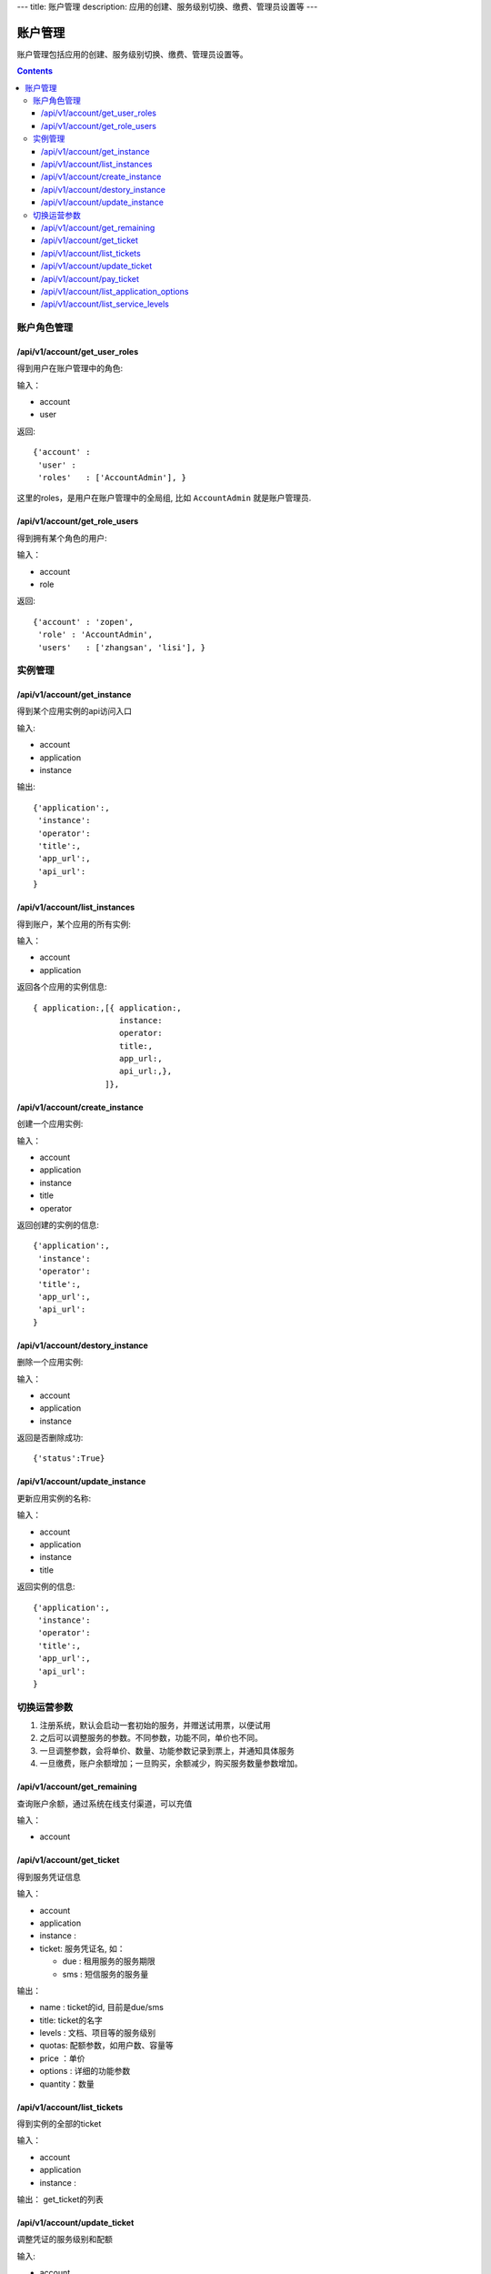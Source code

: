 ---
title: 账户管理
description: 应用的创建、服务级别切换、缴费、管理员设置等
---


============
账户管理
============

账户管理包括应用的创建、服务级别切换、缴费、管理员设置等。

.. contents::

账户角色管理
================

/api/v1/account/get_user_roles
--------------------------------------
得到用户在账户管理中的角色:

输入：

- account
- user

返回::
   
    {'account' :
     'user' :
     'roles'   : ['AccountAdmin'], }

这里的roles，是用户在账户管理中的全局组, 比如 ``AccountAdmin`` 就是账户管理员.

/api/v1/account/get_role_users
--------------------------------------
得到拥有某个角色的用户:

输入：

- account
- role

返回::
   
    {'account' : 'zopen',
     'role' : 'AccountAdmin',
     'users'   : ['zhangsan', 'lisi'], }

实例管理
===================

/api/v1/account/get_instance
--------------------------------------
得到某个应用实例的api访问入口

输入:

- account
- application
- instance

输出::

   {'application':, 
    'instance': 
    'operator':
    'title':, 
    'app_url':, 
    'api_url': 
   }

/api/v1/account/list_instances
-------------------------------------
得到账户，某个应用的所有实例:

输入：

- account
- application

返回各个应用的实例信息::

     { application:,[{ application:, 
                       instance:
                       operator:
                       title:,
                       app_url:, 
                       api_url:,},  
                    ]},

/api/v1/account/create_instance
-------------------------------------
创建一个应用实例:

输入：

- account
- application
- instance 
- title
- operator


返回创建的实例的信息::


   {'application':, 
    'instance': 
    'operator':
    'title':, 
    'app_url':, 
    'api_url': 
   }
   
/api/v1/account/destory_instance
-------------------------------------
删除一个应用实例:

输入：

- account
- application
- instance


返回是否删除成功::

   {'status':True}

/api/v1/account/update_instance
-------------------------------------
更新应用实例的名称:

输入：

- account
- application
- instance
- title


返回实例的信息::


   {'application':, 
    'instance': 
    'operator':
    'title':, 
    'app_url':, 
    'api_url': 
   }

切换运营参数
====================

1. 注册系统，默认会启动一套初始的服务，并赠送试用票，以便试用
2. 之后可以调整服务的参数。不同参数，功能不同，单价也不同。
3. 一旦调整参数，会将单价、数量、功能参数记录到票上，并通知具体服务
4. 一旦缴费，账户余额增加；一旦购买，余额减少，购买服务数量参数增加。

/api/v1/account/get_remaining
--------------------------------
查询账户余额，通过系统在线支付渠道，可以充值

输入：

- account

/api/v1/account/get_ticket
--------------------------------------
得到服务凭证信息

输入：

- account
- application
- instance : 
- ticket: 服务凭证名, 如：

  - due : 租用服务的服务期限
  - sms : 短信服务的服务量

输出：

- name : ticket的id, 目前是due/sms
- title: ticket的名字
- levels : 文档、项目等的服务级别
- quotas: 配额参数，如用户数、容量等
- price ：单价
- options : 详细的功能参数
- quantity：数量

/api/v1/account/list_tickets
--------------------------------------
得到实例的全部的ticket

输入：

- account
- application
- instance : 

输出： get_ticket的列表

/api/v1/account/update_ticket
-----------------------------------------------
调整凭证的服务级别和配额

输入:

- account
- application
- instance : 实例名
- ticket: due / sms
- levels : 服务级别, 一个dict，比如 {'docs':'standard', 'team':'free'}

  - docs : 文档管理级别
  - team: 团队协作级别

- quotas:

  - storage_size : 文档存储容量
  - item_count : 每月新增条目数，包括文档/表单
  - user_count : 使用用户数量

/api/v1/account/pay_ticket
-----------------------------------------------
凭证支付

输入：

- account
- application
- instance : 
- ticket: due / sms
- amount : 支付的余额

/api/v1/account/list_application_options
-------------------------------------------
应用的全套运营参数信息。

输入:

- application: 应用的id

输出::

  [{'sms': {'title':'短信数量', 'type':'number'), 
   {'rules': {'title':'是否支持规则引擎', 'type':'bool'),
   {'metadata': {'title':'是否支持元数据', 'type':'bool'),
   ...
  ]

其中type可以是：

- time: 时间、期限
- count：数量
- size: 存储容量
- amount: 金额
- bool: 逻辑

/api/v1/account/list_service_levels
-----------------------------------------
查询账户余额，通过系统在线支付渠道，可以充值

输入：

- service

输出::

 [ {'name': 'free',  # 级别名
    'title': '免费版',  # 级别标题
    'description': '5人以下免费使用', # 备注
    'options':{
       'docs_peruser_fee':8, 'pergiga_fee':10, 'perkrecords_fee':10,
       'docs_ctrfolder':False, 'docs_extedit':True, 'docs_facetag':True,
       'docs_repository':True, 'docs_finepermissions':True, 'docs_templates':True,
       'docs_personal':True, 'docs_publish':False,
       'rules':False, 'metadata':False,
       'apps_packages':0, 'apps_scripting':False,
       'flow_customize':False,
      }},
    {'name':'standard', 
     'title':'企业版',  
     'comment':'每月: 10元/人,10元/G,10元/千记录',
     'options':{
       'docs_peruser_fee':10, 'pergiga_fee':10, 'perkrecords_fee':10,
       'docs_ctrfolder':True, 'docs_extedit':True, 'docs_facetag':True,
       'docs_repository':True, 'docs_finepermissions':True, 'docs_templates':True,
       'docs_personal':True, 'docs_publish':True,
       'rules':False, 'metadata':False,
       'apps_packages':20, 'apps_scripting':False,
       'flow_customize':False,
       }},
 ]


